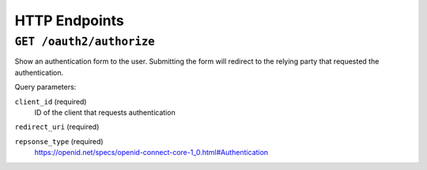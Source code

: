HTTP Endpoints
==============

``GET /oauth2/authorize``
---------------------

Show an authentication form to the user. Submitting the form will redirect to
the relying party that requested the authentication.

Query parameters:

``client_id`` (required)
  ID of the client that requests authentication

``redirect_uri`` (required)

``repsonse_type`` (required)
  https://openid.net/specs/openid-connect-core-1_0.html#Authentication
